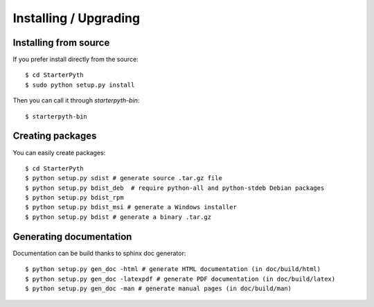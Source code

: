 Installing / Upgrading
======================

Installing from source
----------------------

If you prefer install directly from the source::

  $ cd StarterPyth
  $ sudo python setup.py install


Then you can call it through `starterpyth-bin`::

  $ starterpyth-bin


Creating packages
-----------------

You can easily create packages::

  $ cd StarterPyth
  $ python setup.py sdist # generate source .tar.gz file
  $ python setup.py bdist_deb  # require python-all and python-stdeb Debian packages
  $ python setup.py bdist_rpm
  $ python setup.py bdist_msi # generate a Windows installer
  $ python setup.py bdist # generate a binary .tar.gz


Generating documentation
------------------------

Documentation can be build thanks to sphinx doc generator::

  $ python setup.py gen_doc -html # generate HTML documentation (in doc/build/html)
  $ python setup.py gen_doc -latexpdf # generate PDF documentation (in doc/build/latex)
  $ python setup.py gen_doc -man # generate manual pages (in doc/build/man)
